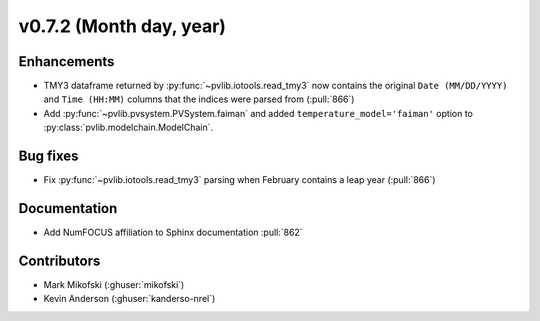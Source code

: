 .. _whatsnew_0720:

v0.7.2 (Month day, year)
-------------------------

Enhancements
~~~~~~~~~~~~
* TMY3 dataframe returned by :py:func:`~pvlib.iotools.read_tmy3` now contains
  the original ``Date (MM/DD/YYYY)`` and ``Time (HH:MM)`` columns that the
  indices were parsed from (:pull:`866`)
* Add :py:func:`~pvlib.pvsystem.PVSystem.faiman` and added 
  ``temperature_model='faiman'`` option to :py:class:`pvlib.modelchain.ModelChain`.

Bug fixes
~~~~~~~~~
* Fix :py:func:`~pvlib.iotools.read_tmy3` parsing when February contains
  a leap year (:pull:`866`)

Documentation
~~~~~~~~~~~~~
* Add NumFOCUS affiliation to Sphinx documentation :pull:`862`

Contributors
~~~~~~~~~~~~
* Mark Mikofski (:ghuser:`mikofski`)
* Kevin Anderson (:ghuser:`kanderso-nrel`)
